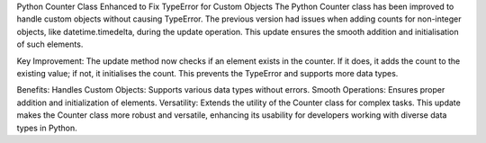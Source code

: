 Python Counter Class Enhanced to Fix TypeError for Custom Objects
The Python Counter class has been improved to handle custom objects without causing TypeError. The previous version had issues when adding counts for non-integer objects, like datetime.timedelta, during the update operation. This update ensures the smooth addition and initialisation of such elements.

Key Improvement:
The update method now checks if an element exists in the counter. If it does, it adds the count to the existing value; if not, it initialises the count. This prevents the TypeError and supports more data types.


Benefits:
Handles Custom Objects: Supports various data types without errors.
Smooth Operations: Ensures proper addition and initialization of elements.
Versatility: Extends the utility of the Counter class for complex tasks.
This update makes the Counter class more robust and versatile, enhancing its usability for developers working with diverse data types in Python.
